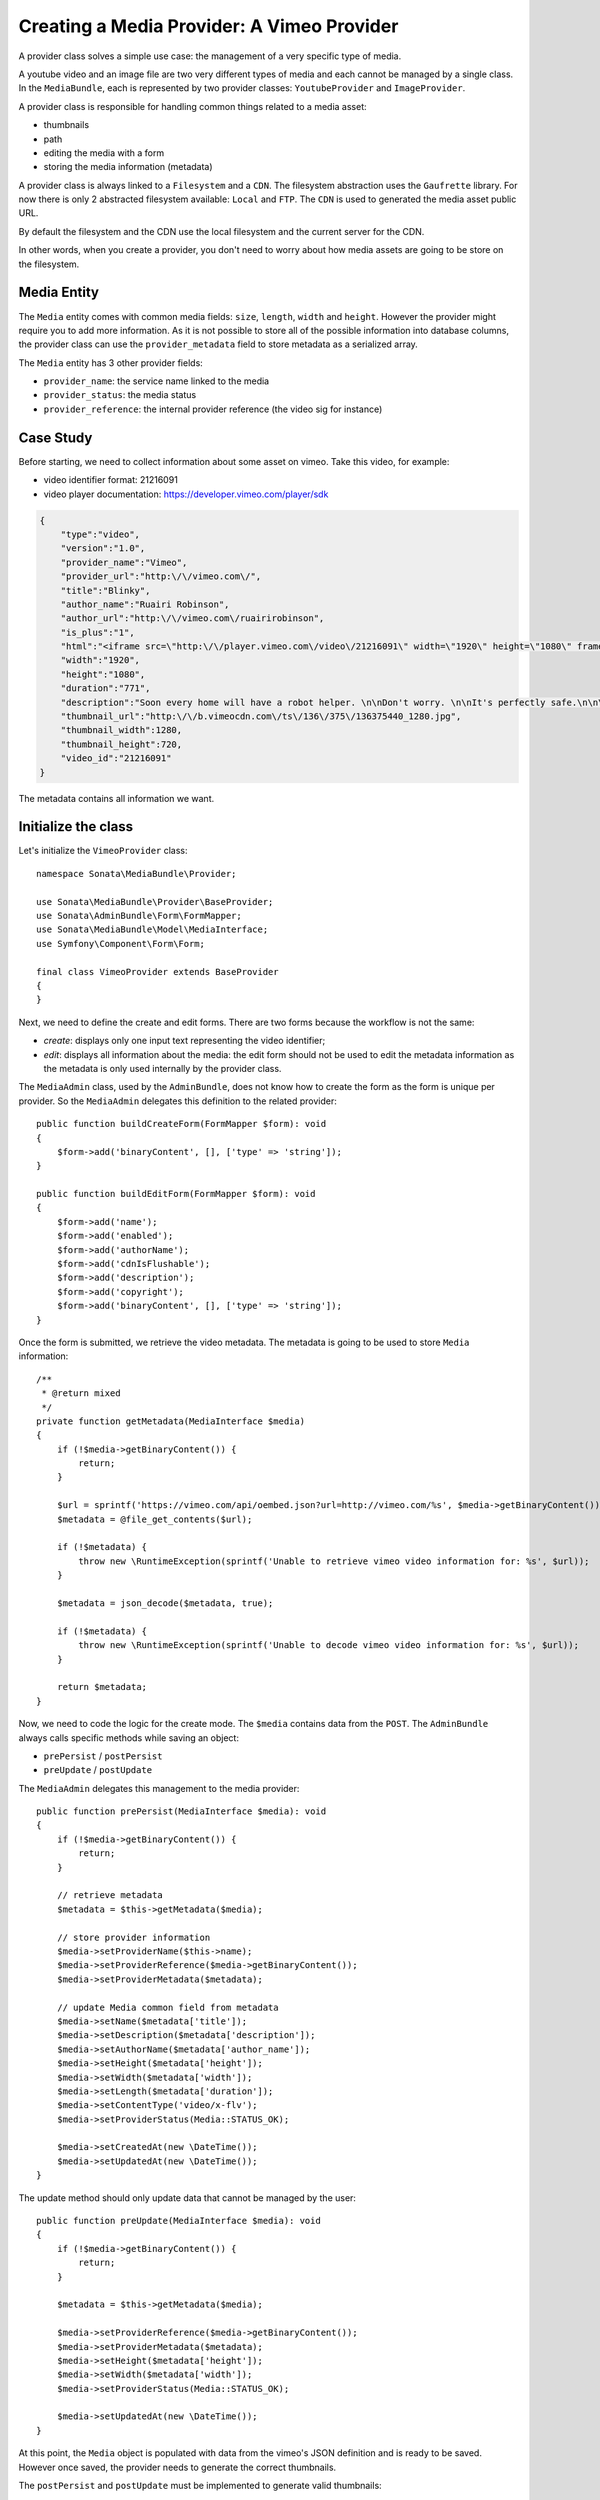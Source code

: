 Creating a Media Provider: A Vimeo Provider
===========================================

A provider class solves a simple use case: the management of a very specific
type of media.

A youtube video and an image file are two very different types of media and
each cannot be managed by a single class. In the ``MediaBundle``, each is
represented by two provider classes: ``YoutubeProvider`` and ``ImageProvider``.

A provider class is responsible for handling common things related to a media
asset:

* thumbnails
* path
* editing the media with a form
* storing the media information (metadata)

A provider class is always linked to a ``Filesystem`` and a ``CDN``. The
filesystem abstraction uses the ``Gaufrette`` library. For now there is
only 2 abstracted filesystem available: ``Local`` and ``FTP``. The ``CDN``
is used to generated the media asset public URL.

By default the filesystem and the CDN use the local filesystem and the current
server for the CDN.

In other words, when you create a provider, you don't need to worry about
how media assets are going to be store on the filesystem.

Media Entity
------------

The ``Media`` entity comes with common media fields: ``size``, ``length``,
``width`` and ``height``. However the provider might require you to add more
information. As it is not possible to store all of the possible information
into database columns, the provider class can use the ``provider_metadata``
field to store metadata as a serialized array.

The ``Media`` entity has 3 other provider fields:

* ``provider_name``: the service name linked to the media
* ``provider_status``: the media status
* ``provider_reference``: the internal provider reference (the video sig for instance)

Case Study
----------

Before starting, we need to collect information about some asset on vimeo.
Take this video, for example:

* video identifier format: 21216091
* video player documentation: https://developer.vimeo.com/player/sdk

.. code-block:: json

    {
        "type":"video",
        "version":"1.0",
        "provider_name":"Vimeo",
        "provider_url":"http:\/\/vimeo.com\/",
        "title":"Blinky",
        "author_name":"Ruairi Robinson",
        "author_url":"http:\/\/vimeo.com\/ruairirobinson",
        "is_plus":"1",
        "html":"<iframe src=\"http:\/\/player.vimeo.com\/video\/21216091\" width=\"1920\" height=\"1080\" frameborder=\"0\"><\/iframe>",
        "width":"1920",
        "height":"1080",
        "duration":"771",
        "description":"Soon every home will have a robot helper. \n\nDon't worry. \n\nIt's perfectly safe.\n\n\n\nWritten & Directed by Ruairi Robinson\n\nStarring Max Records from \"Where The Wild Things Are\".\n\nCinematography by Macgregor",
        "thumbnail_url":"http:\/\/b.vimeocdn.com\/ts\/136\/375\/136375440_1280.jpg",
        "thumbnail_width":1280,
        "thumbnail_height":720,
        "video_id":"21216091"
    }

The metadata contains all information we want.

Initialize the class
--------------------

Let's initialize the ``VimeoProvider`` class::

    namespace Sonata\MediaBundle\Provider;

    use Sonata\MediaBundle\Provider\BaseProvider;
    use Sonata\AdminBundle\Form\FormMapper;
    use Sonata\MediaBundle\Model\MediaInterface;
    use Symfony\Component\Form\Form;

    final class VimeoProvider extends BaseProvider
    {
    }

Next, we need to define the create and edit forms. There are two forms because
the workflow is not the same:

* *create*: displays only one input text representing the video identifier;

* *edit*: displays all information about the media: the edit form should not
  be used to edit the metadata information as the metadata is only used
  internally by the provider class.

The ``MediaAdmin`` class, used by the ``AdminBundle``, does not know how
to create the form as the form is unique per provider. So the ``MediaAdmin``
delegates this definition to the related provider::

    public function buildCreateForm(FormMapper $form): void
    {
        $form->add('binaryContent', [], ['type' => 'string']);
    }

    public function buildEditForm(FormMapper $form): void
    {
        $form->add('name');
        $form->add('enabled');
        $form->add('authorName');
        $form->add('cdnIsFlushable');
        $form->add('description');
        $form->add('copyright');
        $form->add('binaryContent', [], ['type' => 'string']);
    }

Once the form is submitted, we retrieve the video metadata. The metadata
is going to be used to store ``Media`` information::

    /**
     * @return mixed
     */
    private function getMetadata(MediaInterface $media)
    {
        if (!$media->getBinaryContent()) {
            return;
        }

        $url = sprintf('https://vimeo.com/api/oembed.json?url=http://vimeo.com/%s', $media->getBinaryContent());
        $metadata = @file_get_contents($url);

        if (!$metadata) {
            throw new \RuntimeException(sprintf('Unable to retrieve vimeo video information for: %s', $url));
        }

        $metadata = json_decode($metadata, true);

        if (!$metadata) {
            throw new \RuntimeException(sprintf('Unable to decode vimeo video information for: %s', $url));
        }

        return $metadata;
    }

Now, we need to code the logic for the create mode. The ``$media`` contains
data from the ``POST``. The ``AdminBundle`` always calls specific methods
while saving an object:

* ``prePersist`` / ``postPersist``
* ``preUpdate`` / ``postUpdate``

The ``MediaAdmin`` delegates this management to the media provider::

    public function prePersist(MediaInterface $media): void
    {
        if (!$media->getBinaryContent()) {
            return;
        }

        // retrieve metadata
        $metadata = $this->getMetadata($media);

        // store provider information
        $media->setProviderName($this->name);
        $media->setProviderReference($media->getBinaryContent());
        $media->setProviderMetadata($metadata);

        // update Media common field from metadata
        $media->setName($metadata['title']);
        $media->setDescription($metadata['description']);
        $media->setAuthorName($metadata['author_name']);
        $media->setHeight($metadata['height']);
        $media->setWidth($metadata['width']);
        $media->setLength($metadata['duration']);
        $media->setContentType('video/x-flv');
        $media->setProviderStatus(Media::STATUS_OK);

        $media->setCreatedAt(new \DateTime());
        $media->setUpdatedAt(new \DateTime());
    }

The update method should only update data that cannot be managed by the user::

    public function preUpdate(MediaInterface $media): void
    {
        if (!$media->getBinaryContent()) {
            return;
        }

        $metadata = $this->getMetadata($media);

        $media->setProviderReference($media->getBinaryContent());
        $media->setProviderMetadata($metadata);
        $media->setHeight($metadata['height']);
        $media->setWidth($metadata['width']);
        $media->setProviderStatus(Media::STATUS_OK);

        $media->setUpdatedAt(new \DateTime());
    }

At this point, the ``Media`` object is populated with data from the vimeo's
JSON definition and is ready to be saved. However once saved, the provider
needs to generate the correct thumbnails.

The ``postPersist`` and ``postUpdate`` must be implemented to generate valid
thumbnails::

    public function postUpdate(MediaInterface $media): void
    {
        $this->postPersist($media);
    }

    public function postPersist(MediaInterface $media): void
    {
        if (!$media->getBinaryContent()) {
            return;
        }

        $this->generateThumbnails($media);
    }

The ``generateThumbnails`` method is defined in the ``BaseProvider`` class.
This method required a ``getReferenceImage`` method that returns the reference
image::

    public function getReferenceImage(MediaInterface $media): string
    {
        return $media->getMetadataValue('thumbnail_url');
    }

At this point, the provider class is almost finish: we can add and remove
a vimeo video: thanks to the ``AdminBundle`` integration and the ``VimeoProvider``
service.

Video Provider
^^^^^^^^^^^^^^

When creating a video provider by extending the  ``BaseVideoProvider`` class, you have to implement the
``getReferenceUrl`` method. This method contains the external url to the video media::

    public function getReferenceUrl(MediaInterface $media): string
    {
        return sprintf('http://foobar.com/%s', $media->getProviderReference());
    }

Register the Class with the Service Container
---------------------------------------------

If you use the tag ``sonata.media.provider``, the provider service will be
added to the provider pool.

.. code-block:: yaml

    # config/services.yaml

    sonata.media.provider.vimeo:
        class: Sonata\MediaBundle\Provider\VimeoProvider
        arguments:
            - sonata.media.provider.vimeo
            - '@sonata.media.filesystem.local'
            - '@sonata.media.cdn.server'
            - '@sonata.media.generator.default'
            - '@sonata.media.thumbnail.format'
            # - '@sonata.media.http.client' // It's an optional parameter.
            # - '@sonata.media.metadata.proxy' // This parameter is required when you are using PSR client.
        calls:
            -
                - setTemplates
                - - helper_thumbnail: '@@SonataMedia/Provider/thumbnail.html.twig'
                    helper_view: '@@SonataMedia/Provider/view_vimeo.html.twig'
            -
                - setResizer
                - ['@sonata.media.resizer.simple']
        tags:
            - { name: sonata.media.provider }
        public: true

The last important part is how the vimeo media should be displayed.

View Helper
-----------

The ``MediaBundle`` comes with 2 helper methods:

* *thumbnail*: This method displays the thumbnail depending on the requested
  format. The thumbnail path generation uses the CDN service injected into
  the provider. By default, the ``sonata.media.cdn.server`` service is used.
  The server is just the local http server.

* *media*: This methods displays the media. In the current case, the media
  is the vimeo player. Depending on the provider, the method ``getHelperProperties``
  is called to normalize the available options.

The thumbnail template is common to all media and it is quite simple:

.. code-block:: html+jinja

    <img {% for name, value in options %}{{ name ~ '="' ~ value ~ '"' }} {% endfor %}/>

The media template and media helper are a bit more tricky. Each provider might
provide a rich set of options to embed the media. The
``VideoProvider::getHelperProperties()`` method generates the correct set
of options that need to be passed to the ``view_vimeo.html.twig`` template file::

    public function getHelperProperties(Media $media, string $format, array $options = []): array
    {
        // documentation: http://vimeo.com/api/docs/moogaloop
        $defaults = [
            // (optional) Flash Player version of app. Defaults to 9 .NEW!
            // 10 - New Moogaloop. 9 - Old Moogaloop without newest features.
            'fp_version' => 10,

            // (optional) Enable fullscreen capability. Defaults to true.
            'fullscreen' => true,

            // (optional) Show the byline on the video. Defaults to true.
            'title' => true,

            // (optional) Show the title on the video. Defaults to true.
            'byline' => 0,

            // (optional) Show the user's portrait on the video. Defaults to true.
            'portrait' => true,

            // (optional) Specify the color of the video controls.
            'color' => null,

            // (optional) Set to 1 to disable HD.
            'hd_off' => 0,

            // Set to 1 to enable the Javascript API.
            'js_api' => null,

            // (optional) JS function called when the player loads. Defaults to vimeo_player_loaded.
            'js_onLoad' => 0,

            // Unique id that is passed into all player events as the ending parameter.
            'js_swf_id' => uniqid('vimeo_player_'),
        ];

        $playerParameters =  array_merge($defaults, isset($options['player_parameters']) ? $options['player_parameters'] : []);

        $params = [
            'src' => http_build_query($playerParameters),
            'id' => $playerParameters['js_swf_id'],
            'frameborder' => $options['frameborder'] ?? 0,
            'width' => $options['width'] ?? $media->getWidth(),
            'height' => $options['height'] ?? $media->getHeight(),
        ];

        return $params;
    }

From the vimeo's documentation, a video can be included like this:

.. code-block:: html+jinja

    <iframe
        id="{{ options.id }}"
        src="http://player.vimeo.com/video/{{ media.providerReference }}?{{ options.src }}"
        width="{{ options.width }}"
        height="{{ options.height }}"
        frameborder="{{ options.frameborder }}">
    </iframe>

.. tip::

    You should test the provider class. There are many examples
    in the ``tests`` folder. The source code is available in the class
    ``Sonata\MediaBundle\Provider\VimeoProvider``.
